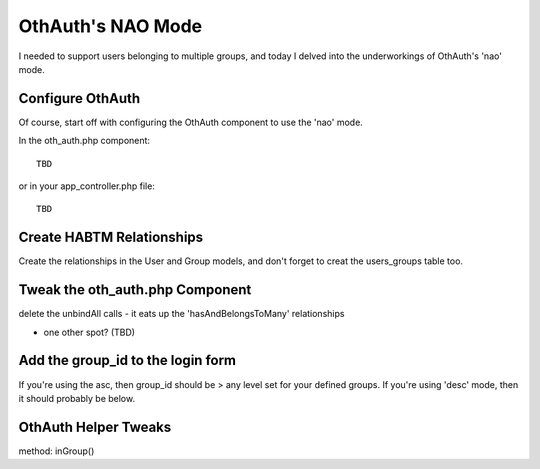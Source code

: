 OthAuth's NAO Mode
==================

I needed to support users belonging to multiple groups, and today I
delved into the underworkings of OthAuth's 'nao' mode.


Configure OthAuth
~~~~~~~~~~~~~~~~~
Of course, start off with configuring the OthAuth component to use the
'nao' mode.

In the oth_auth.php component:

::

    
    TBD

or in your app_controller.php file:

::

    
    TBD



Create HABTM Relationships
~~~~~~~~~~~~~~~~~~~~~~~~~~
Create the relationships in the User and Group models, and don't
forget to creat the users_groups table too.


Tweak the oth_auth.php Component
~~~~~~~~~~~~~~~~~~~~~~~~~~~~~~~~
delete the unbindAll calls - it eats up the 'hasAndBelongsToMany'
relationships

+ one other spot? (TBD)


Add the group_id to the login form
~~~~~~~~~~~~~~~~~~~~~~~~~~~~~~~~~~
If you're using the asc, then group_id should be > any level set for
your defined groups. If you're using 'desc' mode, then it should
probably be below.


OthAuth Helper Tweaks
~~~~~~~~~~~~~~~~~~~~~
method: inGroup()


.. author:: chewie124
.. categories:: articles, tutorials
.. tags:: othauth,authentication,component,Tutorials


